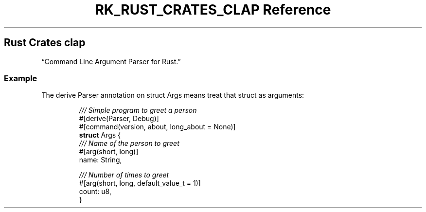 .\" Automatically generated by Pandoc 3.6.3
.\"
.TH "RK_RUST_CRATES_CLAP Reference" "" "" ""
.SH Rust Crates \f[CR]clap\f[R]
\[lq]Command Line Argument Parser for Rust.\[rq]
.SS Example
The \f[CR]derive\f[R] \f[CR]Parser\f[R] annotation on
\f[CR]struct Args\f[R] means treat that \f[CR]struct\f[R] as arguments:
.IP
.EX
\f[I]/// Simple program to greet a person\f[R]
#[derive(Parser, Debug)]
#[command(version, about, long_about = None)]
\f[B]struct\f[R] Args {
    \f[I]/// Name of the person to greet\f[R]
    #[arg(short, long)]
    name: String,

    \f[I]/// Number of times to greet\f[R]
    #[arg(short, long, default_value_t = 1)]
    count: u8,
}
.EE
